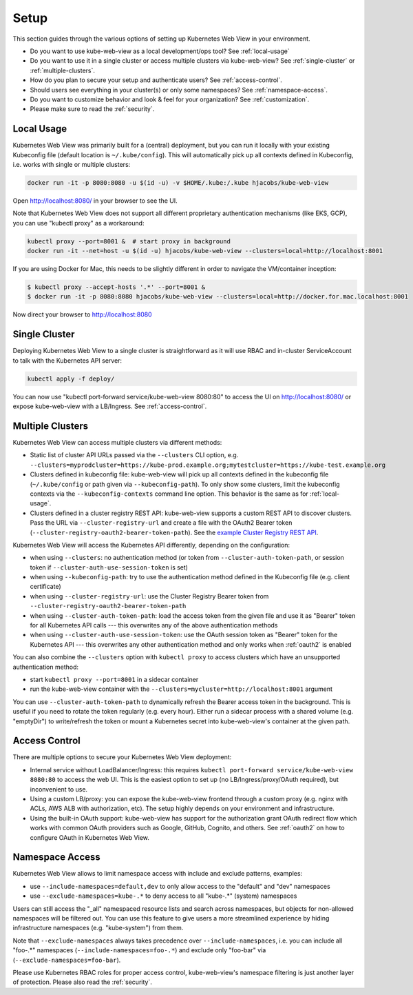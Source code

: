 .. _setup:

=====
Setup
=====

This section guides through the various options of setting up Kubernetes Web View in your environment.

* Do you want to use kube-web-view as a local development/ops tool? See :ref:`local-usage`
* Do you want to use it in a single cluster or access multiple clusters via kube-web-view? See :ref:`single-cluster` or :ref:`multiple-clusters`.
* How do you plan to secure your setup and authenticate users? See :ref:`access-control`.
* Should users see everything in your cluster(s) or only some namespaces? See :ref:`namespace-access`.
* Do you want to customize behavior and look & feel for your organization? See :ref:`customization`.
* Please make sure to read the :ref:`security`.


.. _local-usage:

Local Usage
===========

Kubernetes Web View was primarily built for a (central) deployment, but you can run it locally with your existing Kubeconfig file (default location is ``~/.kube/config``).
This will automatically pick up all contexts defined in Kubeconfig, i.e. works with single or multiple clusters:

.. code-block:: bash

    docker run -it -p 8080:8080 -u $(id -u) -v $HOME/.kube:/.kube hjacobs/kube-web-view

Open http://localhost:8080/ in your browser to see the UI.

Note that Kubernetes Web View does not support all different proprietary authentication mechanisms (like EKS, GCP),
you can use "kubectl proxy" as a workaround:

.. code-block:: bash

    kubectl proxy --port=8001 &  # start proxy in background
    docker run -it --net=host -u $(id -u) hjacobs/kube-web-view --clusters=local=http://localhost:8001

If you are using Docker for Mac, this needs to be slightly different in order to navigate the VM/container inception:

.. code-block:: bash

    $ kubectl proxy --accept-hosts '.*' --port=8001 &
    $ docker run -it -p 8080:8080 hjacobs/kube-web-view --clusters=local=http://docker.for.mac.localhost:8001

Now direct your browser to http://localhost:8080


.. _single-cluster:

Single Cluster
==============

Deploying Kubernetes Web View to a single cluster is straightforward as it will use RBAC and in-cluster ServiceAccount to talk with the Kubernetes API server:

.. code-block:: bash

    kubectl apply -f deploy/

You can now use "kubectl port-forward service/kube-web-view 8080:80" to access the UI on http://localhost:8080/ or expose kube-web-view with a LB/Ingress. See :ref:`access-control`.


.. _multiple-clusters:

Multiple Clusters
=================

Kubernetes Web View can access multiple clusters via different methods:

* Static list of cluster API URLs passed via the ``--clusters`` CLI option, e.g. ``--clusters=myprodcluster=https://kube-prod.example.org;mytestcluster=https://kube-test.example.org``
* Clusters defined in kubeconfig file: kube-web-view will pick up all contexts defined in the kubeconfig file (``~/.kube/config`` or path given via ``--kubeconfig-path``). To only show some clusters, limit the kubeconfig contexts via the ``--kubeconfig-contexts`` command line option. This behavior is the same as for :ref:`local-usage`.
* Clusters defined in a cluster registry REST API: kube-web-view supports a custom REST API to discover clusters. Pass the URL via ``--cluster-registry-url`` and create a file with the OAuth2 Bearer token (``--cluster-registry-oauth2-bearer-token-path``). See the `example Cluster Registry REST API <https://codeberg.org/hjacobs/kube-web-view/src/branch/master/examples/cluster-registry>`_.

Kubernetes Web View will access the Kubernetes API differently, depending on the configuration:

* when using ``--clusters``: no authentication method (or token from ``--cluster-auth-token-path``, or session token if ``--cluster-auth-use-session-token`` is set)
* when using ``--kubeconfig-path``: try to use the authentication method defined in the Kubeconfig file (e.g. client certificate)
* when using ``--cluster-registry-url``: use the Cluster Registry Bearer token from ``--cluster-registry-oauth2-bearer-token-path``
* when using ``--cluster-auth-token-path``: load the access token from the given file and use it as "Bearer" token for all Kubernetes API calls --- this overwrites any of the above authentication methods
* when using ``--cluster-auth-use-session-token``: use the OAuth session token as "Bearer" token for the Kubernetes API --- this overwrites any other authentication method and only works when :ref:`oauth2` is enabled

You can also combine the ``--clusters`` option with ``kubectl proxy`` to access clusters which have an unsupported authentication method:

* start ``kubectl proxy --port=8001`` in a sidecar container
* run the kube-web-view container with the ``--clusters=mycluster=http://localhost:8001`` argument

You can use ``--cluster-auth-token-path`` to dynamically refresh the Bearer access token in the background.
This is useful if you need to rotate the token regularly (e.g. every hour). Either run a sidecar process with a shared volume (e.g. "emptyDir") to write/refresh the token
or mount a Kubernetes secret into kube-web-view's container at the given path.


.. _access-control:

Access Control
==============

There are multiple options to secure your Kubernetes Web View deployment:

* Internal service without LoadBalancer/Ingress: this requires ``kubectl port-forward service/kube-web-view 8080:80`` to access the web UI. This is the easiest option to set up (no LB/Ingress/proxy/OAuth required), but inconvenient to use.
* Using a custom LB/proxy: you can expose the kube-web-view frontend through a custom proxy (e.g. nginx with ACLs, AWS ALB with authorization, etc). The setup highly depends on your environment and infrastructure.
* Using the built-in OAuth support: kube-web-view has support for the authorization grant OAuth redirect flow which works with common OAuth providers such as Google, GitHub, Cognito, and others. See :ref:`oauth2` on how to configure OAuth in Kubernetes Web View.

.. _namespace-access:

Namespace Access
================

Kubernetes Web View allows to limit namespace access with include and exclude patterns, examples:

* use ``--include-namespaces=default,dev`` to only allow access to the "default" and "dev" namespaces
* use ``--exclude-namespaces=kube-.*`` to deny access to all "kube-.*" (system) namespaces

Users can still access the "_all" namespaced resource lists and search across namespaces, but objects for non-allowed namespaces will be filtered out.
You can use this feature to give users a more streamlined experience by hiding infrastructure namespaces (e.g. "kube-system") from them.

Note that ``--exclude-namespaces`` always takes precedence over ``--include-namespaces``, i.e. you can include all "foo-.*" namespaces (``--include-namespaces=foo-.*``) and exclude only "foo-bar" via (``--exclude-namespaces=foo-bar``).

Please use Kubernetes RBAC roles for proper access control, kube-web-view's namespace filtering is just another layer of protection. Please also read the :ref:`security`.
